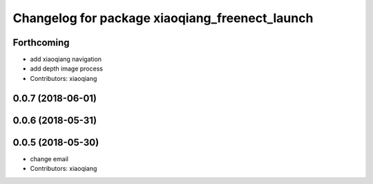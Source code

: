 ^^^^^^^^^^^^^^^^^^^^^^^^^^^^^^^^^^^^^^^^^^^^^^^
Changelog for package xiaoqiang_freenect_launch
^^^^^^^^^^^^^^^^^^^^^^^^^^^^^^^^^^^^^^^^^^^^^^^

Forthcoming
-----------
* add xiaoqiang navigation
* add depth image process
* Contributors: xiaoqiang

0.0.7 (2018-06-01)
------------------

0.0.6 (2018-05-31)
------------------

0.0.5 (2018-05-30)
------------------
* change email
* Contributors: xiaoqiang
